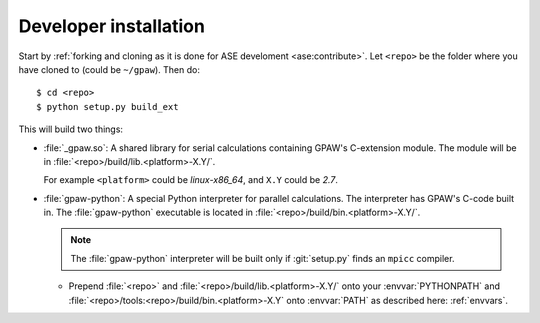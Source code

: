 .. _developer installation:

======================
Developer installation
======================

Start by :ref:`forking and cloning as it is done for ASE develoment
<ase:contribute>`.  Let ``<repo>`` be the folder where you have cloned to
(could be ``~/gpaw``). Then do::

    $ cd <repo>
    $ python setup.py build_ext

This will build two things:

* :file:`_gpaw.so`:  A shared library for serial calculations containing
  GPAW's C-extension module.  The module will be in
  :file:`<repo>/build/lib.<platform>-X.Y/`.

  For example ``<platform>`` could be *linux-x86_64*, and
  ``X.Y`` could be *2.7*.

* :file:`gpaw-python`: A special Python interpreter for parallel
  calculations.  The interpreter has GPAW's C-code built in.  The
  :file:`gpaw-python` executable is located
  in :file:`<repo>/build/bin.<platform>-X.Y/`.

  .. note::

     The :file:`gpaw-python` interpreter will be built only if
     :git:`setup.py` finds an ``mpicc`` compiler.

  * Prepend :file:`<repo>` and :file:`<repo>/build/lib.<platform>-X.Y/`
    onto your :envvar:`PYTHONPATH` and
    :file:`<repo>/tools:<repo>/build/bin.<platform>-X.Y` onto
    :envvar:`PATH` as described here: :ref:`envvars`.

